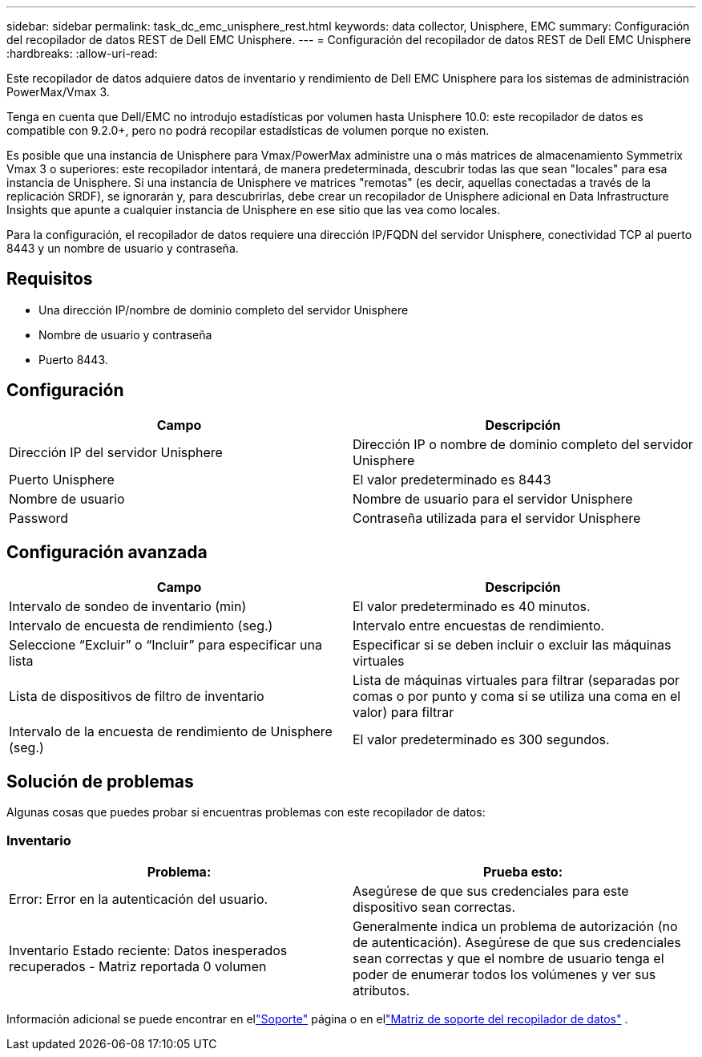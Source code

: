 ---
sidebar: sidebar 
permalink: task_dc_emc_unisphere_rest.html 
keywords: data collector, Unisphere, EMC 
summary: Configuración del recopilador de datos REST de Dell EMC Unisphere. 
---
= Configuración del recopilador de datos REST de Dell EMC Unisphere
:hardbreaks:
:allow-uri-read: 


[role="lead"]
Este recopilador de datos adquiere datos de inventario y rendimiento de Dell EMC Unisphere para los sistemas de administración PowerMax/Vmax 3.

Tenga en cuenta que Dell/EMC no introdujo estadísticas por volumen hasta Unisphere 10.0: este recopilador de datos es compatible con 9.2.0+, pero no podrá recopilar estadísticas de volumen porque no existen.

Es posible que una instancia de Unisphere para Vmax/PowerMax administre una o más matrices de almacenamiento Symmetrix Vmax 3 o superiores: este recopilador intentará, de manera predeterminada, descubrir todas las que sean "locales" para esa instancia de Unisphere.  Si una instancia de Unisphere ve matrices "remotas" (es decir, aquellas conectadas a través de la replicación SRDF), se ignorarán y, para descubrirlas, debe crear un recopilador de Unisphere adicional en Data Infrastructure Insights que apunte a cualquier instancia de Unisphere en ese sitio que las vea como locales.

Para la configuración, el recopilador de datos requiere una dirección IP/FQDN del servidor Unisphere, conectividad TCP al puerto 8443 y un nombre de usuario y contraseña.



== Requisitos

* Una dirección IP/nombre de dominio completo del servidor Unisphere
* Nombre de usuario y contraseña
* Puerto 8443.




== Configuración

[cols="2*"]
|===
| Campo | Descripción 


| Dirección IP del servidor Unisphere | Dirección IP o nombre de dominio completo del servidor Unisphere 


| Puerto Unisphere | El valor predeterminado es 8443 


| Nombre de usuario | Nombre de usuario para el servidor Unisphere 


| Password | Contraseña utilizada para el servidor Unisphere 
|===


== Configuración avanzada

[cols="2*"]
|===
| Campo | Descripción 


| Intervalo de sondeo de inventario (min) | El valor predeterminado es 40 minutos. 


| Intervalo de encuesta de rendimiento (seg.) | Intervalo entre encuestas de rendimiento. 


| Seleccione “Excluir” o “Incluir” para especificar una lista | Especificar si se deben incluir o excluir las máquinas virtuales 


| Lista de dispositivos de filtro de inventario | Lista de máquinas virtuales para filtrar (separadas por comas o por punto y coma si se utiliza una coma en el valor) para filtrar 


| Intervalo de la encuesta de rendimiento de Unisphere (seg.) | El valor predeterminado es 300 segundos. 
|===


== Solución de problemas

Algunas cosas que puedes probar si encuentras problemas con este recopilador de datos:



=== Inventario

[cols="2*"]
|===
| Problema: | Prueba esto: 


| Error: Error en la autenticación del usuario. | Asegúrese de que sus credenciales para este dispositivo sean correctas. 


| Inventario Estado reciente: Datos inesperados recuperados - Matriz reportada 0 volumen | Generalmente indica un problema de autorización (no de autenticación).  Asegúrese de que sus credenciales sean correctas y que el nombre de usuario tenga el poder de enumerar todos los volúmenes y ver sus atributos. 
|===
Información adicional se puede encontrar en ellink:concept_requesting_support.html["Soporte"] página o en ellink:reference_data_collector_support_matrix.html["Matriz de soporte del recopilador de datos"] .
